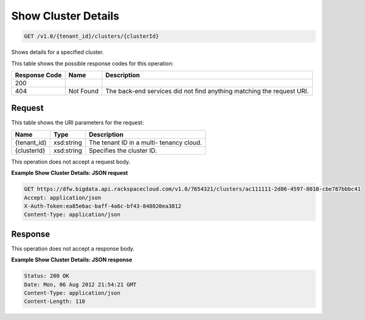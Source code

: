 
.. THIS OUTPUT IS GENERATED FROM THE WADL. DO NOT EDIT.

Show Cluster Details
^^^^^^^^^^^^^^^^^^^^^^^^^^^^^^^^^^^^^^^^^^^^^^^^^^^^^^^^^^^^^^^^^^^^^^^^^^^^^^^^

.. code::

    GET /v1.0/{tenant_id}/clusters/{clusterId}

Shows details for a specified 				cluster.



This table shows the possible response codes for this operation:


+--------------------------+-------------------------+-------------------------+
|Response Code             |Name                     |Description              |
+==========================+=========================+=========================+
|200                       |                         |                         |
+--------------------------+-------------------------+-------------------------+
|404                       |Not Found                |The back-end services    |
|                          |                         |did not find anything    |
|                          |                         |matching the request URI.|
+--------------------------+-------------------------+-------------------------+


Request
""""""""""""""""

This table shows the URI parameters for the request:

+--------------------------+-------------------------+-------------------------+
|Name                      |Type                     |Description              |
+==========================+=========================+=========================+
|{tenant_id}               |xsd:string               |The tenant ID in a multi-|
|                          |                         |tenancy cloud.           |
+--------------------------+-------------------------+-------------------------+
|{clusterId}               |xsd:string               |Specifies the cluster ID.|
+--------------------------+-------------------------+-------------------------+





This operation does not accept a request body.




**Example Show Cluster Details: JSON request**


.. code::

    GET https://dfw.bigdata.api.rackspacecloud.com/v1.0/7654321/clusters/ac111111-2d86-4597-8010-cbe787bbbc41
    Accept: application/json 
    X-Auth-Token:ea85e6ac-baff-4a6c-bf43-848020ea3812
    Content-Type: application/json  


Response
""""""""""""""""


This operation does not accept a response body.




**Example Show Cluster Details: JSON response**


.. code::

    Status: 200 OK
    Date: Mon, 06 Aug 2012 21:54:21 GMT
    Content-Type: application/json
    Content-Length: 110


